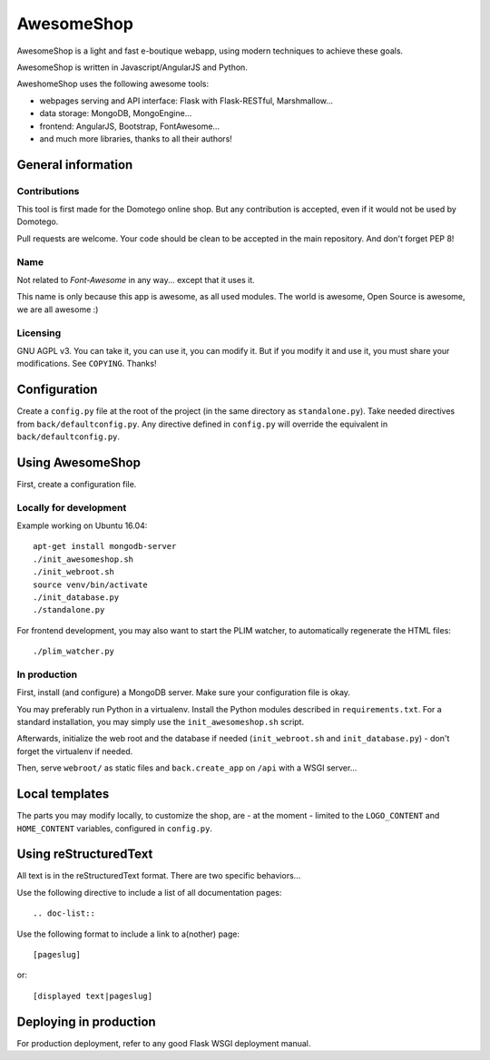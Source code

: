 ===========
AwesomeShop
===========

AwesomeShop is a light and fast e-boutique webapp, using modern techniques
to achieve these goals.

AwesomeShop is written in Javascript/AngularJS and Python.

AweshomeShop uses the following awesome tools:

* webpages serving and API interface: Flask with Flask-RESTful, Marshmallow...
* data storage: MongoDB, MongoEngine...
* frontend: AngularJS, Bootstrap, FontAwesome...
* and much more libraries, thanks to all their authors!

General information
===================

Contributions
-------------

This tool is first made for the Domotego online shop. But any contribution is
accepted, even if it would not be used by Domotego.

Pull requests are welcome. Your code should be clean to be accepted in the main
repository. And don't forget PEP 8!

Name
----

Not related to *Font-Awesome* in any way... except that it uses it.

This name is only because this app is awesome, as all used modules. The world
is awesome, Open Source is awesome, we are all awesome :)

Licensing
---------

GNU AGPL v3. You can take it, you can use it, you can modify it. But if you
modify it and use it, you must share your modifications. See ``COPYING``.
Thanks!

Configuration
=============

Create a ``config.py`` file at the root of the project (in the same directory
as ``standalone.py``). Take needed directives from ``back/defaultconfig.py``.
Any directive defined in ``config.py`` will override the equivalent in
``back/defaultconfig.py``.
 
Using AwesomeShop
=================

First, create a configuration file.

Locally for development
-----------------------

Example working on Ubuntu 16.04::

    apt-get install mongodb-server
    ./init_awesomeshop.sh
    ./init_webroot.sh
    source venv/bin/activate
    ./init_database.py
    ./standalone.py
   
For frontend development, you may also want to start the PLIM watcher, to
automatically regenerate the HTML files::

    ./plim_watcher.py

In production
-------------

First, install (and configure) a MongoDB server. Make sure your configuration
file is okay.

You may preferably run Python in a virtualenv. Install the Python modules
described in ``requirements.txt``. For a standard installation, you may
simply use the ``init_awesomeshop.sh`` script.

Afterwards, initialize the web root and the database if needed
(``init_webroot.sh`` and ``init_database.py``) - don't forget the virtualenv
if needed.

Then, serve ``webroot/`` as static files and ``back.create_app`` on ``/api``
with a WSGI server...

Local templates
===============

The parts you may modify locally, to customize the shop, are - at the moment -
limited to the ``LOGO_CONTENT`` and ``HOME_CONTENT`` variables, configured in
``config.py``.

Using reStructuredText
======================

All text is in the reStructuredText format. There are two specific behaviors...

Use the following directive to include a list of all documentation pages::

    .. doc-list::

Use the following format to include a link to a(nother) page::

    [pageslug]

or::

    [displayed text|pageslug]

Deploying in production
=======================

For production deployment, refer to any good Flask WSGI deployment manual.
